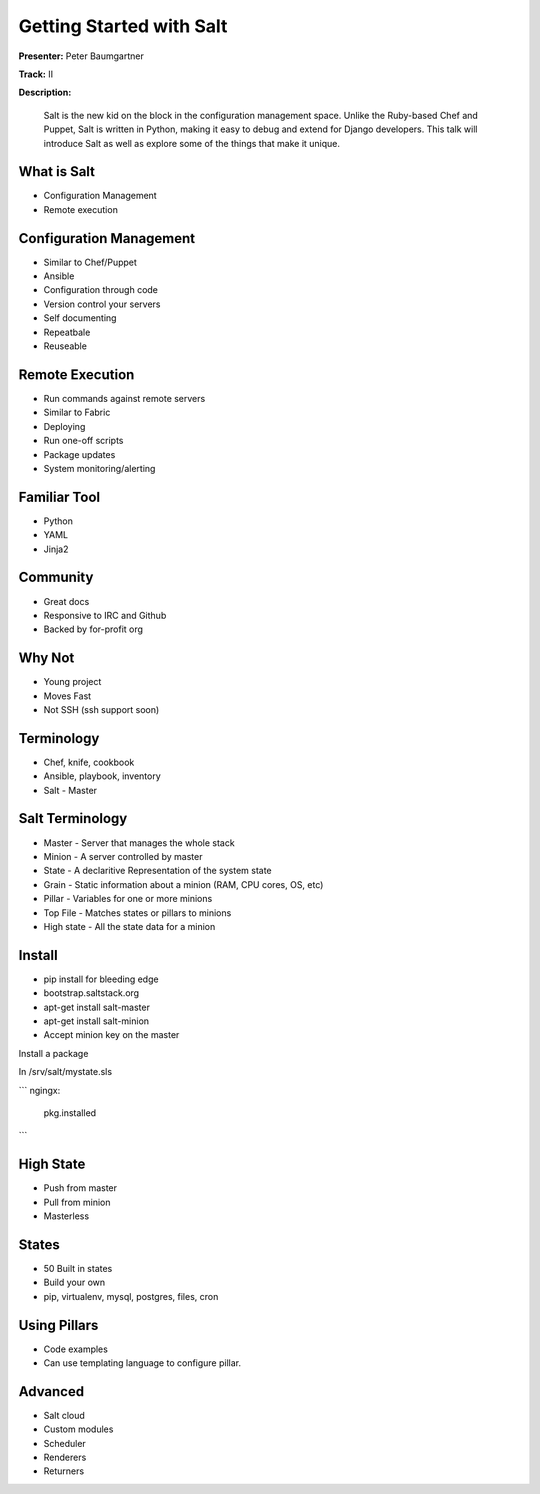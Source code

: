=========================
Getting Started with Salt
=========================

**Presenter:**  Peter Baumgartner 

**Track:** II

**Description:**
  
	Salt is the new kid on the block in the configuration management space. Unlike the Ruby-based Chef and Puppet, Salt is written in Python, making it easy to debug and extend for Django developers. This talk will introduce Salt as well as explore some of the things that make it unique.


What is Salt
------------

* Configuration Management
* Remote execution

Configuration Management
------------------------

* Similar to Chef/Puppet
* Ansible
* Configuration through code
* Version control your servers
* Self documenting
* Repeatbale
* Reuseable

Remote Execution
----------------

* Run commands against remote servers
* Similar to Fabric
* Deploying
* Run one-off scripts
* Package updates
* System monitoring/alerting

Familiar Tool
-------------

* Python
* YAML
* Jinja2

Community
---------

* Great docs
* Responsive to IRC and Github
* Backed by for-profit org

Why Not
-------

* Young project
* Moves Fast
* Not SSH (ssh support soon)

Terminology
-----------

* Chef, knife, cookbook
* Ansible, playbook, inventory
* Salt - Master

Salt Terminology
----------------

* Master - Server that manages the whole stack
* Minion - A server controlled by master
* State - A declaritive Representation of the system state
* Grain - Static information about a minion (RAM, CPU cores, OS, etc)
* Pillar - Variables for one or more minions
* Top File - Matches states or pillars to minions
* High state - All the state data for a minion

Install
-------

* pip install for bleeding edge
* bootstrap.saltstack.org
* apt-get install salt-master
* apt-get install salt-minion 
* Accept minion key on the master

Install a package

In /srv/salt/mystate.sls

```
ngingx:
	pkg.installed
```

High State
----------

* Push from master
* Pull from minion
* Masterless

States
------

* 50 Built in states
* Build your own
* pip, virtualenv, mysql, postgres, files, cron

Using Pillars
-------------

* Code examples 
* Can use templating language to configure pillar.

Advanced
--------

* Salt cloud
* Custom modules
* Scheduler
* Renderers
* Returners

